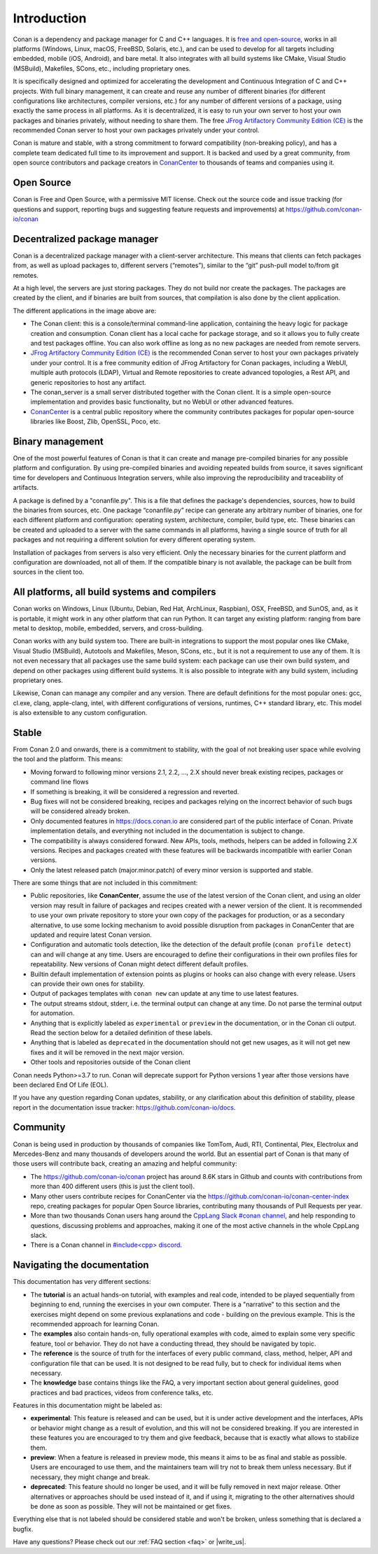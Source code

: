 .. _introduction:


Introduction
============

Conan is a dependency and package manager for C and C++ languages. It is `free and open-source <https://github.com/conan-io/conan>`_, works in all platforms (Windows, Linux, macOS, FreeBSD, Solaris, etc.), and can be used to develop for all targets including embedded, mobile (iOS, Android), and bare metal. It also integrates with all build systems like CMake, Visual Studio (MSBuild), Makefiles, SCons, etc., including proprietary ones.

It is specifically designed and optimized for accelerating the development and Continuous Integration of C and C++ projects. With full binary management, it can create and reuse any number of different binaries (for different configurations like architectures, compiler versions, etc.) for any number of different versions of a package, using exactly the same process in all platforms. As it is decentralized, it is easy to run your own server to host your own packages and binaries privately, without needing to share them. The free `JFrog Artifactory Community Edition (CE) <https://conan.io/downloads.html>`_ is the recommended Conan server to host your own packages privately under your control.

Conan is mature and stable, with a strong commitment to forward compatibility (non-breaking policy), and has a complete team dedicated full time to its improvement and support. It is backed and used by a great community, from open source contributors and package creators in `ConanCenter <https://conan.io/center>`_ to thousands of teams and companies using it.


Open Source
-----------

Conan is Free and Open Source, with a permissive MIT license. Check out the source code and issue tracking (for questions and support, reporting bugs and suggesting feature requests and improvements) at https://github.com/conan-io/conan


Decentralized package manager
-----------------------------

Conan is a decentralized package manager with a client-server architecture. This means that clients can fetch packages from, as well as upload packages to, different servers (“remotes”), similar to the “git” push-pull model to/from git remotes.

At a high level, the servers are just storing packages. They do not build nor create the packages. The packages are created by the client, and if binaries are built from sources, that compilation is also done by the client application.


.. image:: images/conan-systems.png
   :width: 70%
   :align: center


The different applications in the image above are:

- The Conan client: this is a console/terminal command-line application, containing the heavy logic for package creation and consumption. Conan client has a local cache for package storage, and so it allows you to fully create and test packages offline. You can also work offline as long as no new packages are needed from remote servers.
- `JFrog Artifactory Community Edition (CE) <https://conan.io/downloads.html>`_ is the recommended Conan server to host your own packages privately under your control. It is a free community edition of JFrog Artifactory for Conan packages, including a WebUI, multiple auth protocols (LDAP), Virtual and Remote repositories to create advanced topologies, a Rest API, and generic repositories to host any artifact.
- The conan_server is a small server distributed together with the Conan client. It is a simple open-source implementation and provides basic functionality, but no WebUI or other advanced features.
- `ConanCenter <https://conan.io/center>`_ is a central public repository where the community contributes packages for popular open-source libraries like Boost, Zlib, OpenSSL, Poco, etc.


Binary management
-----------------

One of the most powerful features of Conan is that it can create and manage pre-compiled binaries for any possible platform and configuration. By using pre-compiled binaries and avoiding repeated builds from source, it saves significant time for developers and Continuous Integration servers, while also improving the reproducibility and traceability of artifacts.

A package is defined by a "conanfile.py". This is a file that defines the package's dependencies, sources, how to build the binaries from sources, etc. One package “conanfile.py” recipe can generate any arbitrary number of binaries, one for each different platform and configuration: operating system, architecture, compiler, build type, etc. These binaries can be created and uploaded to a server with the same commands in all platforms, having a single source of truth for all packages and not requiring a different solution for every different operating system.


.. image:: images/conan-binary_mgmt.png
   :width: 70%
   :align: center

Installation of packages from servers is also very efficient. Only the necessary binaries for the current platform and configuration are downloaded, not all of them. If the compatible binary is not available, the package can be built from sources in the client too.


All platforms, all build systems and compilers
----------------------------------------------

Conan works on Windows, Linux (Ubuntu, Debian, Red Hat, ArchLinux, Raspbian), OSX, FreeBSD, and SunOS, and, as it is portable, it might work in any other platform that can run 
Python. It can target any existing platform: ranging from bare metal to desktop, mobile, embedded, servers, and cross-building.

Conan works with any build system too. There are built-in integrations to support the most popular ones like CMake, Visual Studio (MSBuild), Autotools and Makefiles, Meson, SCons, etc., but it is not a requirement to use any of them. It is not even necessary that all packages use the same build system: each package can use their own build system, and depend on other packages using different build systems. It is also possible to integrate with any build system, including proprietary ones.

Likewise, Conan can manage any compiler and any version. There are default definitions for the most popular ones: gcc, cl.exe, clang, apple-clang, intel, with different configurations of versions, runtimes, C++ standard library, etc. This model is also extensible to any custom configuration.



.. _stability:

Stable
------

From Conan 2.0 and onwards, there is a commitment to stability, with the goal of not breaking user space while evolving the tool and the platform. This means:

- Moving forward to following minor versions 2.1, 2.2, …, 2.X should never break existing recipes, packages or command line flows
- If something is breaking, it will be considered a regression and reverted.
- Bug fixes will not be considered breaking, recipes and packages relying on the incorrect behavior of such bugs will be considered already broken.
- Only documented features in https://docs.conan.io are considered part of the public interface of Conan. Private implementation details, and everything not included in the documentation is subject to change.
- The compatibility is always considered forward. New APIs, tools, methods, helpers can be added in following 2.X versions. Recipes and packages created with these features will be backwards incompatible with earlier Conan versions.
- Only the latest released patch (major.minor.patch) of every minor version is supported and stable.

There are some things that are not included in this commitment:

- Public repositories, like **ConanCenter**, assume the use of the latest version of the Conan client, and using an older version may result in failure of packages and recipes created with a newer version of the client. It is recommended to use your own private repository to store your own copy of the packages for production, or as a secondary alternative, to use some locking mechanism to avoid possible disruption from packages in ConanCenter that are updated and require latest Conan version.
- Configuration and automatic tools detection, like the detection of the default profile (``conan profile detect``) can and will change at any time. Users are encouraged to define their configurations in their own profiles files for repeatability. New versions of Conan might detect different default profiles.
- Builtin default implementation of extension points as plugins or hooks can also change with every release. Users can provide their own ones for stability.
- Output of packages templates with ``conan new`` can update at any time to use latest features.
- The output streams stdout, stderr, i.e. the terminal output can change at any time. Do not parse the terminal output for automation.
- Anything that is explicitly labeled as ``experimental`` or ``preview`` in the documentation, or in the Conan cli output. Read the section below for a detailed definition of these labels.
- Anything that is labeled as ``deprecated`` in the documentation should not get new usages, as it will not get new fixes and it will be removed in the next major version.
- Other tools and repositories outside of the Conan client


Conan needs Python>=3.7 to run. Conan will deprecate support for Python versions 1 year after those versions have been declared End Of Life (EOL).

If you have any question regarding Conan updates, stability, or any clarification about this definition of stability, please report in the documentation issue tracker: https://github.com/conan-io/docs.



Community
---------

Conan is being used in production by thousands of companies like TomTom, Audi, RTI, Continental, Plex, Electrolux and Mercedes-Benz and many thousands of developers around the world. 
But an essential part of Conan is that many of those users will contribute back, creating an amazing and helpful community:

- The https://github.com/conan-io/conan project has around 8.6K stars in Github and counts with contributions from more than 400 different users (this is just the client tool).
- Many other users contribute recipes for ConanCenter via the https://github.com/conan-io/conan-center-index repo, creating packages for popular Open Source libraries, contributing many thousands of Pull Requests per year.
- More than two thousands Conan users hang around the `CppLang Slack #conan channel <https://cppalliance.org/slack/>`_, and help responding to questions, discussing problems and approaches, making it one of the most active channels in the whole CppLang slack.
- There is a Conan channel in `#include<cpp> discord <https://www.includecpp.org/discord/>`_.


Navigating the documentation
------------------------------

This documentation has very different sections:

- The **tutorial** is an actual hands-on tutorial, with examples and real code, intended to be played sequentially from beginning to end,
  running the exercises in your own computer. There is a "narrative" to this section and the exercises might depend on some previous explanations and code - building on the previous example.
  This is the recommended approach for learning Conan.
- The **examples** also contain hands-on, fully operational examples with code, aimed to explain some very specific feature, tool or behavior.
  They do not have a conducting thread, they should be navigated by topic.
- The **reference** is the source of truth for the interfaces of every public command, class, method, helper, API and configuration file that can
  be used. It is not designed to be read fully, but to check for individual items when necessary.
- The **knowledge** base contains things like the FAQ, a very important section about general guidelines, good practices and bad practices, videos
  from conference talks, etc.

Features in this documentation might be labeled as:

- **experimental**: This feature is released and can be used, but it is under active development and the interfaces, APIs or behavior might change
  as a result of evolution, and this will not be considered breaking. If you are interested in these features you are encouraged to try them
  and give feedback, because that is exactly what allows to stabilize them.
- **preview**: When a feature is released in preview mode, this means it aims to be as final and stable as possible. Users are encouraged to use them,
  and the maintainers team will try not to break them unless necessary. But if necessary, they might change and break.
- **deprecated**: This feature should no longer be used, and it will be fully removed in next major release. Other alternatives or approaches should
  be used instead of it, and if using it, migrating to the other alternatives should be done as soon as possible. They will not be maintained or
  get fixes.

Everything else that is not labeled should be considered stable and won't be broken, unless something that
is declared a bugfix.



Have any questions? Please check out our :ref:`FAQ section <faq>` or |write_us|.

.. |write_us| raw:: html

   <a href="mailto:info@conan.io" target="_blank">write to us</a>
